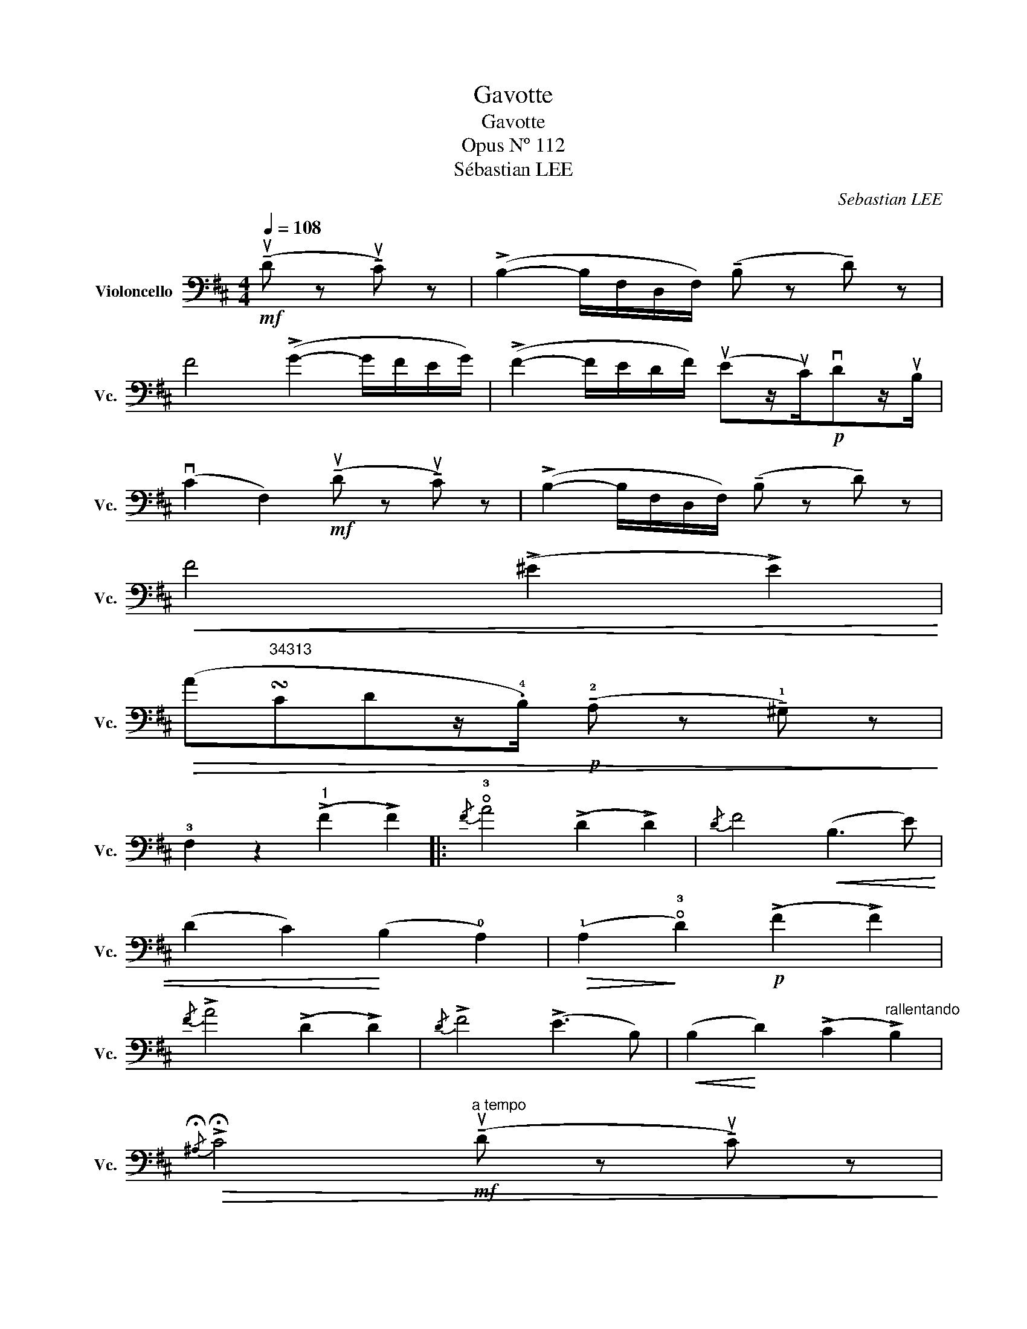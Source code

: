 X:1
T:Gavotte
T:Gavotte
T:Opus Nº 112
T:Sébastian LEE
C:Sebastian LEE
%%score ( 1 2 )
L:1/8
Q:1/4=108
M:4/4
K:D
V:1 bass nm="Violoncello" snm="Vc."
V:2 bass 
V:1
!mf! (!tenuto!uD z !tenuto!uC) z | (!>!B,2- B,/F,/D,/F,/) (!tenuto!B, z !tenuto!D) z | %2
 F4 (!>!G2- G/F/E/G/) | (!>!F2- F/E/D/F/) (uEz/uC/)!p!vDz/uB,/ | %4
 (vC2 F,2)!mf! (!tenuto!uD z !tenuto!uC) z | (!>!B,2- B,/F,/D,/F,/) (!tenuto!B, z !tenuto!D) z | %6
!<(! F4 (!>!^E2 !>!E2)!<)! | %7
!>(! (A"^34313"!turn!CDz/.!4!B,/)!p! (!tenuto!!2!A, z !tenuto!!1!^G,) z!>)! | %8
 !3!F,2 z2"^1" (!>!F2 !>!F2) |:{/F} !open!!3!A4 (!>!D2 !>!D2) |{/D} F4!<(! (B,3 E) | %11
 (D2 C2)!<)! (B,2 !0!A,2) |!>(! (!1!A,2!>)! !open!!3!D2)!p! (!>!F2 !>!F2) | %13
{/F} !>!A4 (!>!D2 !>!D2) |{/D} !>!F4 (!>!E3 B,) |!<(! (B,2!<)! D2) (!>!C2"^rallentando" !>!B,2) | %16
!>(!{/!fermata!^A,} !>!!fermata!C4!mf!"^a tempo" (!tenuto!uD z !tenuto!uC) z!>)! | %17
 (!>!B,2- B,/F,/D,/F,/) (!tenuto!B, z !tenuto!D) z | F4 (!>!G2- G/F/E/G/) | %19
 (!>!F2- F/E/D/F/) (uEz/uC/)!p!vDz/uB,/ | (C2 F,2)!mf! (!tenuto!uD z !tenuto!uC) z | %21
 (!>!B,2- B,/F,/D,/F,/) (!tenuto!B, z !tenuto!D) z | F4 (!>!A2- A/G/F/E/) | %23
 (!>!G>F E/D/C/B,/) (F,z/B,/)!p!^A,z/C/ |1 B,2 z2 (!>!F2 !>!F2) :|2 %25
 B,2 !fermata!z2!f!{/G,,} .[D,B,] !>!B,2 =C/^C/ |: %26
[K:G]{/G,,} .[D,D] !>!D2 E/F/{/G,,} .!3!!4![=CG] (!>!G2 E/4G/4) z/ | %27
 !2!D4!ff! !tenuto!!1!!3!!4![E,,B,,^G,E]!tenuto!!2!D!tenuto!!1!!2![A,,E,C]!tenuto!!0!A, | %28
 !tenuto!!1!!3!!4![D,,A,,F,D]!tenuto!!2!C!tenuto!!0!!1![=G,,D,B,]!tenuto!!4!=G,"_dolce" !>!A,(A,[K:treble]!open!!thumb!A)(!open!A | %29
!>(! !open!a)(!open!a!>)! !open!d2)[K:bass]!f!{/G,,} .[D,B,] !>!B,2 C/^C/ | %30
{/G,,} .[D,D] !>!D2 E/F/{/G,,} .!3!!4![=CG] (!>!G2 E/4G/4) z/ | !>!B4!mp! (!>!B,2- B,/^C/D/E/) | %32
 (F/G/F/A,/ F/G/F/A,/) (E/F/E/A,/ E/F/E/A,/) |1 D2- !fermata!D z!f!{/G,,} .[D,B,] !>!B,2 C/^C/ :|2 %34
!f! (D/E/D/A,/ D/E/D/A,/)[K:tenor] (G/A/G/A,/ G/A/G/A,/) || %35
 (F/G/F/A,/ F/G/F/A,/) (E/F/E/A,/ E/F/E/A,/) | %36
[K:tenor] (!1!D/!3!E/!1!F/!2!G/ !3!^G/!2!A/!3!B/!2!A/) (=G/A/G/A,/ G/A/G/A,/) | %37
 (F/G/F/A,/ F/G/F/A,/)!>(! (E/F/E/A,/ E/F/E/A,/)!>)! | %38
 (D/E/D/A,/ D/E/D/A,/!>(! _E/=F/E/A,/ E/F/E/A,/)!>)! | %39
 (D/=E/D/A,/ D/E/D/A,/ _E/!>(!=F/E/A,/ E/F/E/A,/)!>)! | (D/E/D/A,/ D/E/D/A,/ D/E/D/A,/ D/E/D/A,/) | %41
 !fermata!D2 z2[K:bass]!mf! (!tenuto!uD z !tenuto!u^C) z || %42
[K:D] (!>!B,2- B,/F,/D,/F,/) (!tenuto!B, z !tenuto!D) z | F4 (!>!G2- G/F/E/G/) | %44
 (!>!F2- F/E/D/F/) (uEz/uC/)!p!vDz/uB,/ | (vC2 F,2)!mf! (!tenuto!uD z !tenuto!uC) z | %46
 (!>!B,2- B,/F,/D,/F,/) (!tenuto!B, z !tenuto!D) z |!<(! F4 (!>!^E2 !>!E2)!<)! | %48
!>(! (A"^34313"!turn!CDz/.!4!B,/)!p! (!tenuto!!2!A, z !tenuto!!1!^G,) z!>)! | %49
 !3!F,2 z2"^1" (!>!F2 !>!F2) |{/F} !open!!3!A4 (!>!D2 !>!D2) |{/D} F4!<(! (B,3 E) | %52
 (D2 C2)!<)! (B,2 A,2) |!>(! (A,2!>)! !open!!3!D2)!p! (!>!F2 !>!F2) |{/F} !>!A4 (!>!D2 !>!D2) | %55
{/D} !>!F4 (!>!E3 B,) |!<(! (B,2!<)! D2) (!>!C2 !>!B,2) | %57
{/!fermata!^A,} !>!!fermata!C4!mf!"^a tempo" (!tenuto!uD z !tenuto!uC) z | %58
 (!>!B,2- B,/F,/D,/F,/) (!tenuto!B, z !tenuto!D) z | F4 (!>!G2- G/F/E/G/) | %60
 (!>!F2- F/E/D/F/) (uEz/uC/)!p!vDz/uB,/ | (vC2 F,2)!mf! (!tenuto!uD z !tenuto!uC) z | %62
 (!>!B,2- B,/F,/D,/F,/) (!tenuto!B, z !tenuto!D) z | F2 !fermata!z2 (!>!A2- A/G/F/E/) | %64
 (!>!G>F E/D/C/B,/) F, z"^pizz." [F,,C,^A,F] z | [B,,F,D]2 z2"^arco" [F,,C,^A,F] z z2 | %66
 [B,,D,B,]2 z2 z2 z2 |] %67
V:2
 x4 | x8 | x8 | x8 | x8 | x8 | x8 | x8 | x8 |: x8 | x8 | x8 | x8 | x8 | x8 | x8 | x8 | x8 | x8 | %19
 x8 | x8 | x8 | x8 | x8 |1 x8 :|2 x8 |:[K:G] x8 | x8 | x6[K:treble] x2 | x4[K:bass] x4 | x8 | x8 | %32
 x8 |1 x8 :|2 D,4[K:tenor] D,4 || D,4 D,4 |[K:tenor] D,4 D,4 | D,4 D,4 | D,8 | D,8 | D,8 | %41
 D,2 x2[K:bass] x4 ||[K:D] x8 | x8 | x8 | x8 | x8 | x8 | x8 | x8 | x8 | x8 | x8 | x8 | x8 | x8 | %56
 x8 | x8 | x8 | x8 | x8 | x8 | x8 | x8 | x8 | x8 | x8 |] %67

